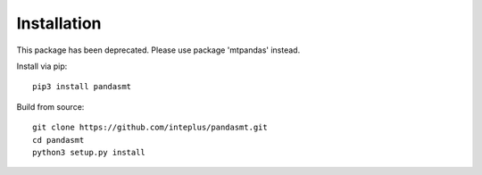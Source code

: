 Installation
============

This package has been deprecated. Please use package 'mtpandas' instead.

Install via pip::

    pip3 install pandasmt

Build from source::

    git clone https://github.com/inteplus/pandasmt.git
    cd pandasmt
    python3 setup.py install
